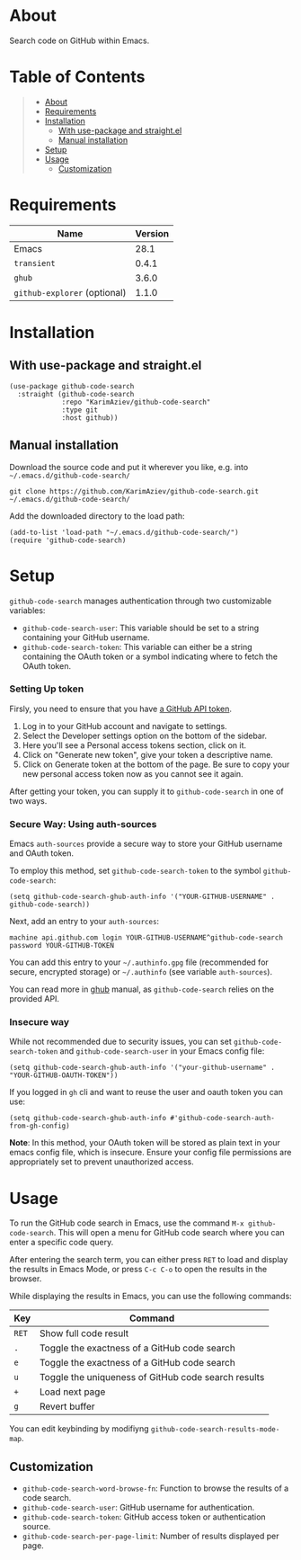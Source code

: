 #+OPTIONS: ^:nil tags:nil

* About

Search code on GitHub within Emacs.

[[./github-code-search-demo.gif]]

* Table of Contents                                       :TOC_2_gh:QUOTE:
#+BEGIN_QUOTE
- [[#about][About]]
- [[#requirements][Requirements]]
- [[#installation][Installation]]
  - [[#with-use-package-and-straightel][With use-package and straight.el]]
  - [[#manual-installation][Manual installation]]
- [[#setup][Setup]]
- [[#usage][Usage]]
  - [[#customization][Customization]]
#+END_QUOTE

* Requirements

| Name                         | Version |
|------------------------------+---------|
| Emacs                        |    28.1 |
| ~transient~                  |   0.4.1 |
| ~ghub~                       |   3.6.0 |
| ~github-explorer~ (optional) |   1.1.0 |


* Installation

** With use-package and straight.el
#+begin_src elisp :eval no
(use-package github-code-search
  :straight (github-code-search
             :repo "KarimAziev/github-code-search"
             :type git
             :host github))
#+end_src

** Manual installation

Download the source code and put it wherever you like, e.g. into =~/.emacs.d/github-code-search/=

#+begin_src shell :eval no
git clone https://github.com/KarimAziev/github-code-search.git ~/.emacs.d/github-code-search/
#+end_src

Add the downloaded directory to the load path:

#+begin_src elisp :eval no
(add-to-list 'load-path "~/.emacs.d/github-code-search/")
(require 'github-code-search)
#+end_src

* Setup
=github-code-search= manages authentication through two customizable variables:

- =github-code-search-user=: This variable should be set to a string containing your GitHub username.
- =github-code-search-token=: This variable can either be a string containing the OAuth token or a symbol indicating where to fetch the OAuth token.

*** Setting Up token

Firsly, you need to ensure that you have [[https://github.com/settings/tokens][a GitHub API token]].

1. Log in to your GitHub account and navigate to settings.
2. Select the Developer settings option on the bottom of the sidebar.
3. Here you'll see a Personal access tokens section, click on it.
4. Click on "Generate new token", give your token a descriptive name.
5. Click on Generate token at the bottom of the page. Be sure to copy your new personal access token now as you cannot see it again.

After getting your token, you can supply it to =github-code-search= in one of two ways.

*** Secure Way: Using auth-sources

Emacs =auth-sources= provide a secure way to store your GitHub username and OAuth token.

To employ this method, set =github-code-search-token= to the symbol =github-code-search=:

#+begin_src elisp
(setq github-code-search-ghub-auth-info '("YOUR-GITHUB-USERNAME" . github-code-search))
#+end_src

Next, add an entry to your =auth-sources=:

#+begin_src plaintext
machine api.github.com login YOUR-GITHUB-USERNAME^github-code-search password YOUR-GITHUB-TOKEN
#+end_src

You can add this entry to your =~/.authinfo.gpg= file (recommended for secure, encrypted storage) or =~/.authinfo= (see variable =auth-sources=).

You can read more in [[https://magit.vc/manual/forge/Token-Creation.html#Token-Creation][ghub]] manual, as =github-code-search= relies on the provided API.

*** Insecure way

While not recommended due to security issues, you can set =github-code-search-token= and =github-code-search-user= in your Emacs config file:

#+begin_src elisp
(setq github-code-search-ghub-auth-info '("your-github-username" . "YOUR-GITHUB-OAUTH-TOKEN"))
#+end_src

If you logged in =gh= cli and want to reuse the user and oauth token you can use:

#+begin_src elisp
(setq github-code-search-ghub-auth-info #'github-code-search-auth-from-gh-config)
#+end_src


*Note*: In this method, your OAuth token will be stored as plain text in your emacs config file, which is insecure. Ensure your config file permissions are appropriately set to prevent unauthorized access.

* Usage

To run the GitHub code search in Emacs, use the command =M-x github-code-search=. This will open a menu for GitHub code search where you can enter a specific code query.

After entering the search term, you can either press =RET= to load and display the results in Emacs Mode, or press =C-c C-o= to open the results in the browser.

While displaying the results in Emacs, you can use the following commands:

| Key   | Command                                              |
|-------+------------------------------------------------------|
| =RET= | Show full code result                                |
| =.=   | Toggle the exactness of a GitHub code search         |
| =e=   | Toggle the exactness of a GitHub code search         |
| =u=   | Toggle the uniqueness of GitHub code search results  |
| =+=   | Load next page                                       |
| =g=   | Revert buffer                                        |

You can edit keybinding by modifiyng ~github-code-search-results-mode-map~.

** Customization

- =github-code-search-word-browse-fn=: Function to browse the results of a code search.
- =github-code-search-user=: GitHub username for authentication.
- =github-code-search-token=: GitHub access token or authentication source.
- =github-code-search-per-page-limit=: Number of results displayed per page.

